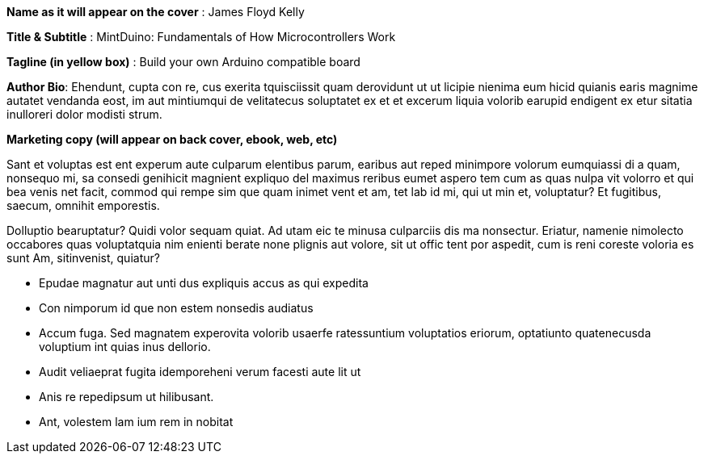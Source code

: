 *Name as it will appear on the cover* : James Floyd Kelly

*Title & Subtitle* : MintDuino: Fundamentals of How Microcontrollers Work

*Tagline (in yellow box)* : Build your own Arduino compatible board 

*Author Bio*:  Ehendunt, cupta con re, cus exerita tquisciissit quam derovidunt ut ut licipie nienima eum hicid quianis earis magnime autatet vendanda eost, im aut mintiumqui de velitatecus soluptatet ex et et excerum liquia volorib earupid endigent ex etur sitatia inulloreri dolor modisti strum.

*Marketing copy (will appear on back cover, ebook, web, etc)*

Sant et voluptas est ent experum aute culparum elentibus parum, earibus aut reped minimpore volorum eumquiassi di a quam, nonsequo mi, sa consedi genihicit magnient expliquo del maximus reribus eumet aspero tem cum as quas nulpa vit volorro et qui bea venis net facit, commod qui rempe sim que quam inimet vent et am, tet lab id mi, qui ut 
min et, voluptatur? Et fugitibus, saecum, omnihit emporestis.

Dolluptio bearuptatur? Quidi volor sequam quiat. Ad utam eic te minusa culparciis dis ma nonsectur. Eriatur, namenie nimolecto occabores quas voluptatquia nim enienti berate none plignis aut volore, sit ut offic tent por aspedit, cum is reni coreste voloria es sunt Am, sitinvenist, quiatur?

* Epudae magnatur aut unti dus expliquis accus as qui expedita
*  Con nimporum id que non estem nonsedis audiatus
*  Accum fuga. Sed magnatem experovita volorib usaerfe ratessuntium voluptatios eriorum, optatiunto quatenecusda voluptium int quias inus dellorio.
* Audit veliaeprat fugita idemporeheni verum facesti aute lit ut
* Anis re repedipsum ut hilibusant.
* Ant, volestem lam ium rem in nobitat